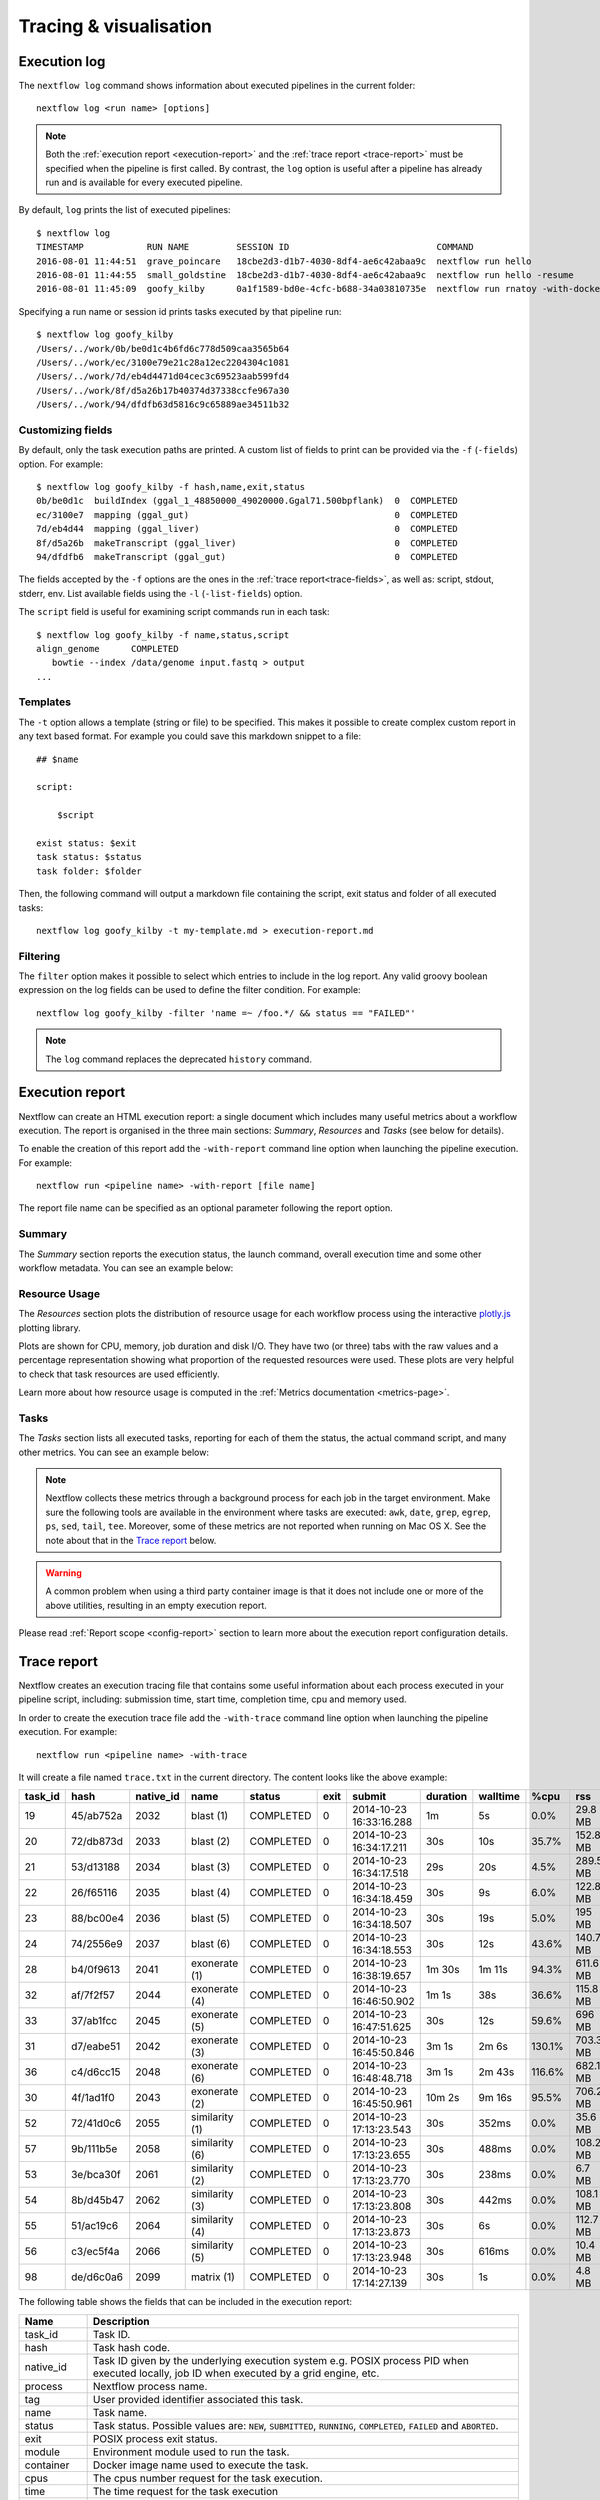 .. _perfanalysis-page:

***********************
Tracing & visualisation
***********************


.. _execution-log:

Execution log
=============

The ``nextflow log`` command shows information about executed pipelines in the current folder::

  nextflow log <run name> [options]

.. note::
  Both the :ref:`execution report <execution-report>` and the :ref:`trace report <trace-report>` must be specified when the pipeline is first called.
  By contrast, the ``log`` option is useful after a pipeline has already run and is available for every executed pipeline.

By default, ``log`` prints the list of executed pipelines::

  $ nextflow log
  TIMESTAMP            RUN NAME         SESSION ID                            COMMAND
  2016-08-01 11:44:51  grave_poincare   18cbe2d3-d1b7-4030-8df4-ae6c42abaa9c  nextflow run hello
  2016-08-01 11:44:55  small_goldstine  18cbe2d3-d1b7-4030-8df4-ae6c42abaa9c  nextflow run hello -resume
  2016-08-01 11:45:09  goofy_kilby      0a1f1589-bd0e-4cfc-b688-34a03810735e  nextflow run rnatoy -with-docker

Specifying a run name or session id prints tasks executed by that pipeline run::

  $ nextflow log goofy_kilby
  /Users/../work/0b/be0d1c4b6fd6c778d509caa3565b64
  /Users/../work/ec/3100e79e21c28a12ec2204304c1081
  /Users/../work/7d/eb4d4471d04cec3c69523aab599fd4
  /Users/../work/8f/d5a26b17b40374d37338ccfe967a30
  /Users/../work/94/dfdfb63d5816c9c65889ae34511b32


Customizing fields
------------------

By default, only the task execution paths are printed. A custom list of fields to print can be provided via the ``-f`` (``-fields``) option. For example::

  $ nextflow log goofy_kilby -f hash,name,exit,status
  0b/be0d1c  buildIndex (ggal_1_48850000_49020000.Ggal71.500bpflank)  0  COMPLETED
  ec/3100e7  mapping (ggal_gut)                                       0  COMPLETED
  7d/eb4d44  mapping (ggal_liver)                                     0  COMPLETED
  8f/d5a26b  makeTranscript (ggal_liver)                              0  COMPLETED
  94/dfdfb6  makeTranscript (ggal_gut)                                0  COMPLETED

The fields accepted by the ``-f`` options are the ones in the :ref:`trace report<trace-fields>`, as well as: script, stdout, stderr, env. List available fields using the ``-l`` (``-list-fields``) option.

The ``script`` field is useful for examining script commands run in each task::

  $ nextflow log goofy_kilby -f name,status,script
  align_genome      COMPLETED
     bowtie --index /data/genome input.fastq > output
  ...


Templates
---------

The ``-t`` option allows a template (string or file) to be specified. This makes it possible to create complex custom report in any text based format.  For example you could save this markdown snippet to a file::

  ## $name

  script:

      $script

  exist status: $exit
  task status: $status
  task folder: $folder

Then, the following command will output a markdown file containing the script, exit status and folder of all executed tasks::

  nextflow log goofy_kilby -t my-template.md > execution-report.md


Filtering
---------

The ``filter`` option makes it possible to select which entries to include in the log report. Any valid groovy boolean expression on the log fields can be used to define the filter condition. For example::

  nextflow log goofy_kilby -filter 'name =~ /foo.*/ && status == "FAILED"'

.. note:: The ``log`` command replaces the deprecated ``history`` command.


.. _execution-report:

Execution report
================

Nextflow can create an HTML execution report: a single document which includes many useful metrics
about a workflow execution. The report is organised in the three main sections: `Summary`, `Resources` and `Tasks`
(see below for details).

To enable the creation of this report add the ``-with-report`` command line option when launching the pipeline
execution. For example::

  nextflow run <pipeline name> -with-report [file name]

The report file name can be specified as an optional parameter following the report option.


Summary
-------

The `Summary` section reports the execution status, the launch command, overall execution time and some
other workflow metadata. You can see an example below:

.. image:: images/report-summary-min.png


Resource Usage
---------------

The `Resources` section plots the distribution of resource usage for each workflow process
using the interactive `plotly.js  <https://plot.ly/javascript/>`_ plotting library.

Plots are shown for CPU, memory, job duration and disk I/O. They have two (or three) tabs with the raw values and a percentage representation showing what proportion of the requested resources
were used. These plots are very helpful to check that task resources are used efficiently.

.. image:: images/report-resource-cpu.png

Learn more about how resource usage is computed in the :ref:`Metrics documentation <metrics-page>`.


Tasks
-----

The `Tasks` section lists all executed tasks, reporting for each of them the status, the actual command script,
and many other metrics. You can see an example below:

.. image:: images/report-tasks-min.png

.. note::
  Nextflow collects these metrics through a background process for each job in the target environment.
  Make sure the following tools are available in the environment where tasks are executed: ``awk``, ``date``, ``grep``, ``egrep``, ``ps``, ``sed``, ``tail``, ``tee``.
  Moreover, some of these metrics are not reported when running on Mac OS X. See the note
  about that in the `Trace report`_ below.

.. warning:: A common problem when using a third party container image is that it does not include one or more of the
  above utilities, resulting in an empty execution report.

Please read :ref:`Report scope <config-report>` section to learn more about the execution report configuration details.


.. _trace-report:

Trace report
============

Nextflow creates an execution tracing file that contains some useful information about each process executed in your pipeline
script, including: submission time, start time, completion time, cpu and memory used.

In order to create the execution trace file add the ``-with-trace`` command line option when launching the pipeline execution.
For example::

  nextflow run <pipeline name> -with-trace

It will create a file named ``trace.txt`` in the current directory. The content looks like the above example:

======= ========= ========= =============== =========== ======== ======================= =========== =========== ======= =========== =========== =========== ===========
task_id hash      native_id   name          status      exit     submit                  duration    walltime    %cpu    rss         vmem        rchar       wchar
======= ========= ========= =============== =========== ======== ======================= =========== =========== ======= =========== =========== =========== ===========
19      45/ab752a 2032      blast (1)       COMPLETED   0        2014-10-23 16:33:16.288 1m          5s          0.0%    29.8 MB     354 MB      33.3 MB     0
20      72/db873d 2033      blast (2)       COMPLETED   0        2014-10-23 16:34:17.211 30s         10s         35.7%   152.8 MB    428.1 MB    192.7 MB    1 MB
21      53/d13188 2034      blast (3)       COMPLETED   0        2014-10-23 16:34:17.518 29s         20s         4.5%    289.5 MB    381.6 MB    33.3 MB     0
22      26/f65116 2035      blast (4)       COMPLETED   0        2014-10-23 16:34:18.459 30s         9s          6.0%    122.8 MB    353.4 MB    33.3 MB     0
23      88/bc00e4 2036      blast (5)       COMPLETED   0        2014-10-23 16:34:18.507 30s         19s         5.0%    195 MB      395.8 MB    65.3 MB     121 KB
24      74/2556e9 2037      blast (6)       COMPLETED   0        2014-10-23 16:34:18.553 30s         12s         43.6%   140.7 MB    432.2 MB    192.7 MB    182.7 MB
28      b4/0f9613 2041      exonerate (1)   COMPLETED   0        2014-10-23 16:38:19.657 1m 30s      1m 11s      94.3%   611.6 MB    693.8 MB    961.2 GB    6.1 GB
32      af/7f2f57 2044      exonerate (4)   COMPLETED   0        2014-10-23 16:46:50.902 1m 1s       38s         36.6%   115.8 MB    167.8 MB    364 GB      5.1 GB
33      37/ab1fcc 2045      exonerate (5)   COMPLETED   0        2014-10-23 16:47:51.625 30s         12s         59.6%   696 MB      734.6 MB    354.3 GB    420.4 MB
31      d7/eabe51 2042      exonerate (3)   COMPLETED   0        2014-10-23 16:45:50.846 3m 1s       2m 6s       130.1%  703.3 MB    760.9 MB    1.1 TB      28.6 GB
36      c4/d6cc15 2048      exonerate (6)   COMPLETED   0        2014-10-23 16:48:48.718 3m 1s       2m 43s      116.6%  682.1 MB    743.6 MB    868.5 GB    42 GB
30      4f/1ad1f0 2043      exonerate (2)   COMPLETED   0        2014-10-23 16:45:50.961 10m 2s      9m 16s      95.5%   706.2 MB    764 MB      1.6 TB      172.4 GB
52      72/41d0c6 2055      similarity (1)  COMPLETED   0        2014-10-23 17:13:23.543 30s         352ms       0.0%    35.6 MB     58.3 MB     199.3 MB    7.9 MB
57      9b/111b5e 2058      similarity (6)  COMPLETED   0        2014-10-23 17:13:23.655 30s         488ms       0.0%    108.2 MB    158 MB      317.1 MB    9.8 MB
53      3e/bca30f 2061      similarity (2)  COMPLETED   0        2014-10-23 17:13:23.770 30s         238ms       0.0%    6.7 MB      29.6 MB     190 MB      91.2 MB
54      8b/d45b47 2062      similarity (3)  COMPLETED   0        2014-10-23 17:13:23.808 30s         442ms       0.0%    108.1 MB    158 MB      832 MB      565.6 MB
55      51/ac19c6 2064      similarity (4)  COMPLETED   0        2014-10-23 17:13:23.873 30s         6s          0.0%    112.7 MB    162.8 MB    4.9 GB      3.9 GB
56      c3/ec5f4a 2066      similarity (5)  COMPLETED   0        2014-10-23 17:13:23.948 30s         616ms       0.0%    10.4 MB     34.6 MB     238 MB      8.4 MB
98      de/d6c0a6 2099      matrix (1)      COMPLETED   0        2014-10-23 17:14:27.139 30s         1s          0.0%    4.8 MB      42 MB       240.6 MB    79 KB
======= ========= ========= =============== =========== ======== ======================= =========== =========== ======= =========== =========== =========== ===========

.. _trace-fields:

The following table shows the fields that can be included in the execution report:

======================= ===============
Name                    Description
======================= ===============
task_id                 Task ID.
hash                    Task hash code.
native_id               Task ID given by the underlying execution system e.g. POSIX process PID when executed locally, job ID when executed by a grid engine, etc.
process                 Nextflow process name.
tag                     User provided identifier associated this task.
name                    Task name.
status                  Task status. Possible values are: ``NEW``, ``SUBMITTED``, ``RUNNING``, ``COMPLETED``, ``FAILED`` and ``ABORTED``.
exit                    POSIX process exit status.
module                  Environment module used to run the task.
container               Docker image name used to execute the task.
cpus                    The cpus number request for the task execution.
time                    The time request for the task execution
disk                    The disk space request for the task execution.
memory                  The memory request for the task execution.
attempt                 Attempt at which the task completed.
submit                  Timestamp when the task has been submitted.
start                   Timestamp when the task execution has started.
complete                Timestamp when task execution has completed.
duration                Time elapsed to complete since the submission.
realtime                Task execution time i.e. delta between completion and start timestamp.
queue                   The queue that the executor attempted to run the process on.
%cpu                    Percentage of CPU used by the process.
%mem                    Percentage of memory used by the process.
rss                     Real memory (resident set) size of the process. Equivalent to ``ps -o rss`` .
vmem                    Virtual memory size of the process. Equivalent to ``ps -o vsize`` .
peak_rss                Peak of real memory. This data is read from field ``VmHWM`` in ``/proc/$pid/status`` file.
peak_vmem               Peak of virtual memory. This data is read from field ``VmPeak`` in ``/proc/$pid/status`` file.
rchar                   Number of bytes the process read, using any read-like system call from files, pipes, tty, etc. This data is read from file ``/proc/$pid/io``.
wchar                   Number of bytes the process wrote, using any write-like system call. This data is read from file ``/proc/$pid/io``.
syscr                   Number of read-like system call invocations that the process performed. This data is read from file ``/proc/$pid/io``.
syscw                   Number of write-like system call invocations that the process performed. This data is read from file ``/proc/$pid/io``.
read_bytes              Number of bytes the process directly read from disk. This data is read from file ``/proc/$pid/io``.
write_bytes             Number of bytes the process originally dirtied in the page-cache (assuming they will go to disk later). This data is read from file ``/proc/$pid/io``.
vol_ctxt                Number of voluntary context switches.
inv_ctxt                Number of involuntary context switches.
env                     The variables defined in task execution environment.
workdir                 The directory path where the task was executed.
script                  The task command script.
scratch                 The value of the process ``scratch`` directive.
error_action            The action applied on errof task failure.
hostname                The host on which the task was executed. Supported only for the Kubernetes executor yet. Activate with ``k8s.fetchNodeName = true`` in the Nextflow config file. (requires version ``22.05.0-edge`` or later)
======================= ===============

.. note::
  These metrics provide an estimation of the resources used by running tasks. They are not an alternative
  to low-level performance analysis tools, and they may not be completely accurate, especially for very short-lived tasks
  (running for less than a few seconds).

Trace report layout and other configuration settings can be specified by using the ``nextflow.config`` configuration file.

Please read :ref:`Trace scope <config-trace>` section to learn more about it.

.. _timeline-report:

Timeline report
===============

Nextflow can render an HTML timeline for all processes executed in your pipeline. An example of the timeline
report is shown below:

.. image:: images/timeline-min.png


Each bar represents a process run in the pipeline execution. The bar length represents the task duration time (wall-time).
The colored area in each bar represents the real execution time. The grey area to the *left* of the colored area represents
the task scheduling wait time. The grey area to the *right* of the colored area represents the task termination time
(clean-up and file un-staging). The numbers on the x-axis represent the time in absolute units eg. minutes, hours, etc.

Each bar displays two numbers: the task duration time and the virtual memory size peak.

As each process can spawn many tasks, colors are used to identify those tasks belonging to the same process.


To enable the creation of the timeline report add the ``-with-timeline`` command line option when launching the pipeline
execution. For example::

  nextflow run <pipeline name> -with-timeline [file name]

The report file name can be specified as an optional parameter following the timeline option.

.. _dag-visualisation:

DAG visualisation
=================

A Nextflow pipeline is implicitly modelled by a direct acyclic graph (DAG). The vertices in the graph represent
the pipeline's processes and operators, while the edges represent the data connections (i.e. channels) between them.

The pipeline execution DAG can be outputted by adding the ``-with-dag`` option to the run command line.
It creates a file named ``dag.dot`` containing a textual representation of the pipeline execution graph
in the `DOT format <http://www.graphviz.org/content/dot-language>`_.

The execution DAG can be rendered in a different format by specifying an output file name which has an extension
corresponding to the required format. For example::

    nextflow run <script-name> -with-dag flowchart.png


List of supported file formats:

============ ====================
Extension     File format
============ ====================
dot           Graphviz DOT file
html          HTML file
mmd           Mermaid diagram
pdf           PDF file (*)
png           PNG file (*)
svg           SVG file (*)
gexf          Graph Exchange XML file (Gephi)
============ ====================

.. note::
  File formats marked with "*" require the `Graphviz <http://www.graphviz.org>`_ tool to be installed.

The DAG produced by Nextflow for the `Unistrap <https://github.com/cbcrg/unistrap/>`_ pipeline:

.. image:: images/dag.png

Beginning in version 22.04, Nextflow can render the DAG as a `Mermaid <https://mermaid-js.github.io/>`_ diagram.
Mermaid diagrams are particularly useful because they can be embedded in `GitHub Flavored Markdown <https://github.blog/2022-02-14-include-diagrams-markdown-files-mermaid/>`_
without having to render them yourself. You can customize the diagram with CSS, and you can even add links!
Visit the `Mermaid documentation <https://mermaid-js.github.io/mermaid/#/flowchart?id=styling-and-classes>`_ for details.

Here is the Mermaid diagram produced by Nextflow for the above example::

    flowchart TD
        p0((Channel.fromPath))
        p1([ifEmpty])
        p2[get_shuffle_replicates]
        p3[get_msa_replicates]
        p4[get_msa_trees]
        p5([collectFile])
        p6([first])
        p7[get_stable_msa_trees]
        p8(( ))
        p9[get_seqboot_replicates]
        p10[get_replicate_trees]
        p11([collectFile])
        p12([max])
        p13[get_shootstrap_tree]
        p14(( ))
        p0 --> p1
        p1 -->|file_names| p2
        p2 -->|shuffle_replicates| p3
        p3 -->|msa_replicates| p4
        p3 -->|msa_replicates2| p9
        p4 -->|msa_trees| p7
        p4 -->|msa_trees2| p5
        p5 --> p6
        p6 --> p7
        p7 -->|stable_trees| p8
        p7 -->|most_stable_tree| p12
        p9 -->|replicates| p10
        p10 -->|trees| p11
        p11 --> p13
        p12 --> p13
        p13 -->|shootstrap_tree| p14

And the final image produced with the `Mermaid Live Editor <https://mermaid-js.github.io/mermaid-live-editor/edit>`_ (using the ``default`` theme):

.. image:: images/dag-mermaid.png

.. _weblog-service:

Weblog via HTTP
===============

Nextflow can send detailed workflow execution metadata and runtime statistics to a HTTP endpoint.
To enable this feature, use the ``-with-weblog`` as shown below::

  nextflow run <pipeline name> -with-weblog [url]

Workflow events are sent as HTTP POST requests to the given URL. The message consists of the
following JSON structure::

  {
    "runName": <run name>,
    "runId": <uuid>,
    "event": <started|process_submitted|process_started|process_completed|error|completed>,
    "utcTime": <UTC timestamp>,
    "trace": { ... },
    "metadata": { ... }
  }

The JSON object contains the following attributes:

================== ================
Attribute          Description
================== ================
runName            The workflow execution run name.
runId              The workflow execution unique ID.
event              The workflow execution event. One of ``started``, ``process_submitted``, ``process_started``, ``process_completed``, ``error``, ``completed``.
utcTime            The UTC timestamp in ISO 8601 format.
trace              A process runtime information as described in the :ref:`trace fields<trace-fields>` section. This attribute is only provided for the following events: ``process_submitted``, ``process_started``, ``process_completed``, ``error``.
metadata           The workflow metadata including the :ref:`config manifest<config-manifest>`. For a list of all fields, have a look at the bottom message examples. This attribute is only provided for the following events: ``started``, ``completed``.
================== ================

.. note::
  The content of the ``trace`` attribute depends on the `Trace report <trace-report>`_ settings defined in the
  ``nextflow.config`` file. See the :ref:`Trace configuration<config-trace>` section to learn more.


Weblog Started example message
------------------------------

When a workflow execution is started, a message like the following is posted to the specified end-point. Be aware that the
properties in the parameter scope will look different for your workflow. Here is an example output from the ``nf-core/hlatyping``
pipeline with the weblog feature enabled::

  {
    "runName": "friendly_pesquet",
    "runId": "170aa09c-105f-49d0-99b4-8eb6a146e4a7",
    "event": "started",
    "utcTime": "2018-10-07T11:42:08Z",
    "metadata": {
      "params": {
        "container": "nfcore/hlatyping:1.1.4",
        "help": false,
        "outdir": "results",
        "bam": true,
        "singleEnd": false,
        "single-end": false,
        "reads": "data/test*{1,2}.fq.gz",
        "seqtype": "dna",
        "solver": "glpk",
        "igenomes_base": "./iGenomes",
        "multiqc_config": "/Users/sven1103/.nextflow/assets/nf-core/hlatyping/conf/multiqc_config.yaml",
        "clusterOptions": false,
        "cluster-options": false,
        "enumerations": 1,
        "beta": 0.009,
        "prefix": "hla_run",
        "base_index": "/Users/sven1103/.nextflow/assets/nf-core/hlatyping/data/indices/yara/hla_reference_",
        "index": "/Users/sven1103/.nextflow/assets/nf-core/hlatyping/data/indices/yara/hla_reference_dna",
        "custom_config_version": "master",
        "custom_config_base": "https://raw.githubusercontent.com/nf-core/configs/master"
      },
      "workflow": {
        "start": "2019-03-25T12:09:52Z",
        "projectDir": "/Users/sven1103/.nextflow/assets/nf-core/hlatyping",
        "manifest": {
          "nextflowVersion": ">=18.10.1",
          "defaultBranch": "master",
          "version": "1.1.4",
          "homePage": "https://github.com/nf-core/hlatyping",
          "gitmodules": null,
          "description": "Precision HLA typing from next-generation sequencing data.",
          "name": "nf-core/hlatyping",
          "mainScript": "main.nf",
          "author": null
        },
        "complete": null,
        "profile": "docker,test",
        "homeDir": "/Users/sven1103",
        "workDir": "/Users/sven1103/git/nextflow/work",
        "container": "nfcore/hlatyping:1.1.4",
        "commitId": "4bcced898ee23600bd8c249ff085f8f88db90e7c",
        "errorMessage": null,
        "repository": "https://github.com/nf-core/hlatyping.git",
        "containerEngine": "docker",
        "scriptFile": "/Users/sven1103/.nextflow/assets/nf-core/hlatyping/main.nf",
        "userName": "sven1103",
        "launchDir": "/Users/sven1103/git/nextflow",
        "runName": "shrivelled_cantor",
        "configFiles": [
          "/Users/sven1103/.nextflow/assets/nf-core/hlatyping/nextflow.config"
        ],
        "sessionId": "7f344978-999c-480d-8439-741bc7520f6a",
        "errorReport": null,
        "scriptId": "2902f5aa7f297f2dccd6baebac7730a2",
        "revision": "master",
        "exitStatus": null,
        "commandLine": "./launch.sh run nf-core/hlatyping -profile docker,test -with-weblog 'http://localhost:4567'",
        "nextflow": {
          "version": "19.03.0-edge",
          "build": 5137,
          "timestamp": "2019-03-28T14:46:55Z"
        },
      },
      "stats": {
        "computeTimeFmt": "(a few seconds)",
        "cachedCount": 0,
        "cachedDuration": 0,
        "failedDuration": 0,
        "succeedDuration": 0,
        "failedCount": 0,
        "cachedPct": 0.0,
        "cachedCountFmt": "0",
        "succeedCountFmt": "0",
        "failedPct": 0.0,
        "failedCountFmt": "0",
        "ignoredCountFmt": "0",
        "ignoredCount": 0,
        "succeedPct": 0.0,
        "succeedCount": 0,
        "ignoredPct": 0.0
      },
      "resume": false,
      "success": false,
      "scriptName": "main.nf",
      "duration": null
    }
  }


Weblog Completed example message
--------------------------------

Once a process is completed, a message like the following is posted to the specified end-point::

  {
    "runName": "friendly_pesquet",
    "runId": "170aa09c-105f-49d0-99b4-8eb6a146e4a7",
    "event": "process_completed",
    "utcTime": "2018-10-07T11:45:30Z",
    "trace": {
      "task_id": 2,
      "status": "COMPLETED",
      "hash": "a1/0024fd",
      "name": "make_ot_config",
      "exit": 0,
      "submit": 1538912529498,
      "start": 1538912529629,
      "process": "make_ot_config",
      "tag": null,
      "module": [

      ],
      "container": "nfcore/hlatyping:1.1.1",
      "attempt": 1,
      "script": "\n    configbuilder --max-cpus 2 --solver glpk > config.ini\n    ",
      "scratch": null,
      "workdir": "/home/sven1103/git/hlatyping-workflow/work/a1/0024fd028375e2b601aaed44d112e3",
      "queue": null,
      "cpus": 1,
      "memory": 7516192768,
      "disk": null,
      "time": 7200000,
      "env": "PATH=/home/sven1103/git/hlatyping-workflow/bin:$PATH\n",
      "error_action": null,
      "complete": 1538912730599,
      "duration": 201101,
      "realtime": 69,
      "%cpu": 0.0,
      "%mem": 0.1,
      "vmem": 54259712,
      "rss": 10469376,
      "peak_vmem": 20185088,
      "peak_rss": 574972928,
      "rchar": 7597,
      "wchar": 162,
      "syscr": 16,
      "syscw": 4083712,
      "read_bytes": 4096,
      "write_bytes": 0,
      "native_id": 27185
    }
  }
